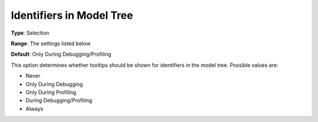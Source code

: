 

.. _Options_Tooltips_-_Identifiers_in_Mode:


Identifiers in Model Tree
=========================



**Type**:	Selection	

**Range**:	The settings listed below	

**Default**:	Only During Debugging/Profiling	



This option determines whether tooltips should be shown for identifiers in the model tree. Possible values are:



*	Never
*	Only During Debugging
*	Only During Profiling
*	During Debugging/Profiling
*	Always






